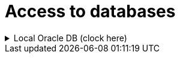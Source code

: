 = Access to databases

.Local Oracle DB (clock here)
[%collapsible]
======
. Since we use XEPDB1 in the local Oracle XE database and not the XE itself, we need to connect to it as follows:
. Pl. Oracle SQL Developer:
    - Connection Type: Custom JDBC
    - Custom JDBC URL: dbc:oracle:thin:@localhost:1521/xepdb1

ifndef::imagesdir[:imagesdir: ./docs/images]
:oracle_sql_developer_connect_to_xepdb1: oracle_sql_developer_connect_to_xepdb1.png

image::{oracle_sql_developer_connect_to_xepdb1}[Local ORA DB connection in SQL Developer,link="{imagesdir}/{oracle_sql_developer_connect_to_xepdb1}",window=_blank]

. Other type (pl. Oracle Developer Tools extension a VSCode-ban):
    - Connection Type: Basic
    - Hostname: localhost
    - Post Number: 1521
    - Service Name: xepdb1  

ifndef::imagesdir[:imagesdir: ./docs/images]
:vscode_oracle_developer_tools_connect_to_xepdb1: vscode_oracle_developer_tools_connect_to_xepdb1.png

image::{vscode_oracle_developer_tools_connect_to_xepdb1}[Local ORA DB connection in VS CODE SQL Developer extension,link="{imagesdir}/{vscode_oracle_developer_tools_connect_to_xepdb1}",window=_blank]
======       
